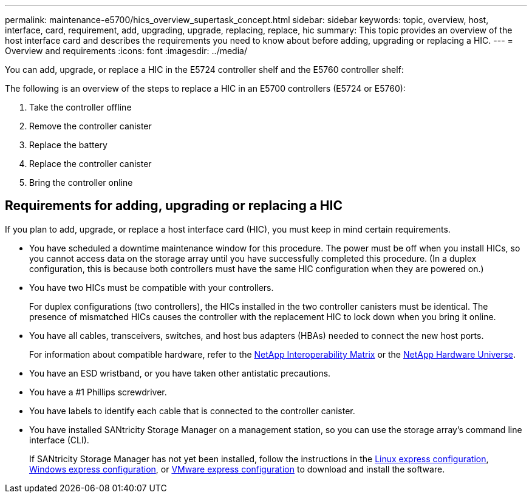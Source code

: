 ---
permalink: maintenance-e5700/hics_overview_supertask_concept.html
sidebar: sidebar
keywords: topic, overview, host, interface, card, requirement, add, upgrading, upgrade, replacing, replace, hic
summary: This topic provides an overview of the host interface card and describes the requirements you need to know about before adding, upgrading or replacing a HIC.
---
= Overview and requirements
:icons: font
:imagesdir: ../media/

[.lead]
You can add, upgrade, or replace a HIC in the E5724 controller shelf and the E5760 controller shelf:

The following is an overview of the steps to replace a HIC in an E5700 controllers (E5724 or E5760):

. Take the controller offline
. Remove the controller canister
. Replace the battery
. Replace the controller canister
. Bring the controller online

== Requirements for adding, upgrading or replacing a HIC

[.lead]
If you plan to add, upgrade, or replace a host interface card (HIC), you must keep in mind certain requirements.

* You have scheduled a downtime maintenance window for this procedure. The power must be off when you install HICs, so you cannot access data on the storage array until you have successfully completed this procedure. (In a duplex configuration, this is because both controllers must have the same HIC configuration when they are powered on.)
* You have two HICs must be compatible with your controllers.
+
For duplex configurations (two controllers), the HICs installed in the two controller canisters must be identical. The presence of mismatched HICs causes the controller with the replacement HIC to lock down when you bring it online.

* You have all cables, transceivers, switches, and host bus adapters (HBAs) needed to connect the new host ports.
+
For information about compatible hardware, refer to the https://mysupport.netapp.com/NOW/products/interoperability[NetApp Interoperability Matrix] or the http://hwu.netapp.com/home.aspx[NetApp Hardware Universe].

* You have an ESD wristband, or you have taken other antistatic precautions.
* You have a #1 Phillips screwdriver.
* You have labels to identify each cable that is connected to the controller canister.
* You have installed SANtricity Storage Manager on a management station, so you can use the storage array's command line interface (CLI).
+
If SANtricity Storage Manager has not yet been installed, follow the instructions in the link:../config-linux/index.html[Linux express configuration], link:../config-windows/index.html[Windows express configuration], or link:../config-vmware/index.html[VMware express configuration] to download and install the software.
